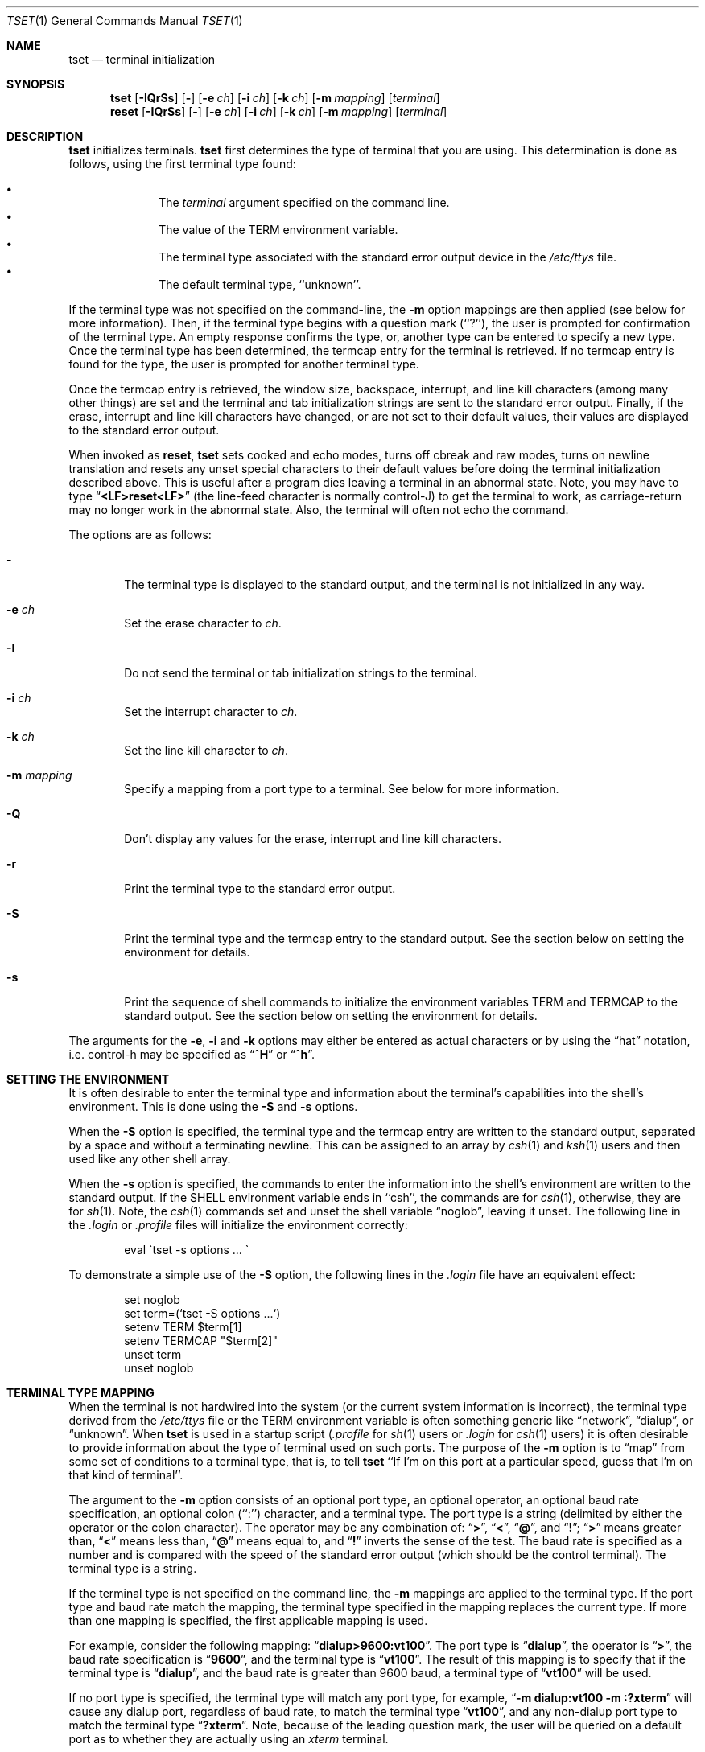 .\"	$OpenBSD: src/usr.bin/tset/tset.1,v 1.5 1998/10/30 00:24:40 aaron Exp $
.\"	$NetBSD: tset.1,v 1.4.2.1 1995/12/05 02:53:34 jtc Exp $
.\"
.\" Copyright (c) 1985, 1990, 1993
.\"	The Regents of the University of California.  All rights reserved.
.\"
.\" Redistribution and use in source and binary forms, with or without
.\" modification, are permitted provided that the following conditions
.\" are met:
.\" 1. Redistributions of source code must retain the above copyright
.\"    notice, this list of conditions and the following disclaimer.
.\" 2. Redistributions in binary form must reproduce the above copyright
.\"    notice, this list of conditions and the following disclaimer in the
.\"    documentation and/or other materials provided with the distribution.
.\" 3. All advertising materials mentioning features or use of this software
.\"    must display the following acknowledgement:
.\"	This product includes software developed by the University of
.\"	California, Berkeley and its contributors.
.\" 4. Neither the name of the University nor the names of its contributors
.\"    may be used to endorse or promote products derived from this software
.\"    without specific prior written permission.
.\"
.\" THIS SOFTWARE IS PROVIDED BY THE REGENTS AND CONTRIBUTORS ``AS IS'' AND
.\" ANY EXPRESS OR IMPLIED WARRANTIES, INCLUDING, BUT NOT LIMITED TO, THE
.\" IMPLIED WARRANTIES OF MERCHANTABILITY AND FITNESS FOR A PARTICULAR PURPOSE
.\" ARE DISCLAIMED.  IN NO EVENT SHALL THE REGENTS OR CONTRIBUTORS BE LIABLE
.\" FOR ANY DIRECT, INDIRECT, INCIDENTAL, SPECIAL, EXEMPLARY, OR CONSEQUENTIAL
.\" DAMAGES (INCLUDING, BUT NOT LIMITED TO, PROCUREMENT OF SUBSTITUTE GOODS
.\" OR SERVICES; LOSS OF USE, DATA, OR PROFITS; OR BUSINESS INTERRUPTION)
.\" HOWEVER CAUSED AND ON ANY THEORY OF LIABILITY, WHETHER IN CONTRACT, STRICT
.\" LIABILITY, OR TORT (INCLUDING NEGLIGENCE OR OTHERWISE) ARISING IN ANY WAY
.\" OUT OF THE USE OF THIS SOFTWARE, EVEN IF ADVISED OF THE POSSIBILITY OF
.\" SUCH DAMAGE.
.\"
.\"	@(#)tset.1	8.1 (Berkeley) 6/9/93
.\"
.Dd June 9, 1993
.Dt TSET 1
.Os BSD 4
.Sh NAME
.Nm tset
.Nd terminal initialization
.Sh SYNOPSIS
.Nm tset
.Op Fl IQrSs
.Op Fl
.Op Fl e Ar ch
.Op Fl i Ar ch
.Op Fl k Ar ch
.Op Fl m Ar mapping
.Op Ar terminal
.br
.Nm reset
.Op Fl IQrSs
.Op Fl
.Op Fl e Ar ch
.Op Fl i Ar ch
.Op Fl k Ar ch
.Op Fl m Ar mapping
.Op Ar terminal
.Sh DESCRIPTION
.Nm tset
initializes terminals.
.Nm tset
first determines the type of terminal that you are using.
This determination is done as follows, using the first terminal type found:
.sp
.Bl -bullet -compact -offset indent
.It
The
.Ar terminal
argument specified on the command line.
.It
The value of the
.Ev TERM
environment variable.
.It
The terminal type associated with the standard error output device in the
.Pa /etc/ttys
file.
.It
The default terminal type, ``unknown''.
.El
.Pp
If the terminal type was not specified on the command-line, the
.Fl m
option mappings are then applied (see below for more information).
Then, if the terminal type begins with a question mark (``?''), the user is
prompted for confirmation of the terminal type.
An empty response confirms the type, or, another type can be entered to
specify a new type.
Once the terminal type has been determined, the termcap entry for the terminal
is retrieved.
If no termcap entry is found for the type, the user is prompted for another
terminal type.
.Pp
Once the termcap entry is retrieved, the window size, backspace, interrupt,
and line kill characters (among many other things) are set and the terminal
and tab initialization strings are sent to the standard error output.
Finally, if the erase, interrupt and line kill characters have changed,
or are not set to their default values, their values are displayed to the
standard error output.
.Pp
When invoked as
.Nm reset ,
.Nm tset
sets cooked and echo modes, turns off cbreak and raw modes, turns on
newline translation and resets any unset special characters to their
default values before doing the terminal initialization described above.
This is useful after a program dies leaving a terminal in an abnormal state.
Note, you may have to type
.Dq Li <LF>reset<LF>
(the line-feed character is normally control-J) to get the terminal
to work, as carriage-return may no longer work in the abnormal state.
Also, the terminal will often not echo the command.
.Pp
The options are as follows:
.Bl -tag -width flag
.It Fl
The terminal type is displayed to the standard output, and the terminal is
not initialized in any way.
.It Fl e Ar ch
Set the erase character to
.Ar ch .
.It Fl I
Do not send the terminal or tab initialization strings to the terminal.
.It Fl i Ar ch
Set the interrupt character to
.Ar ch .
.It Fl k Ar ch
Set the line kill character to
.Ar ch .
.It Fl m Ar mapping
Specify a mapping from a port type to a terminal.
See below for more information.
.It Fl Q
Don't display any values for the erase, interrupt and line kill characters.
.It Fl r
Print the terminal type to the standard error output.
.It Fl S
Print the terminal type and the termcap entry to the standard output.
See the section below on setting the environment for details.
.It Fl s
Print the sequence of shell commands to initialize the environment variables
.Ev TERM
and
.Ev TERMCAP
to the standard output.
See the section below on setting the environment for details.
.El
.Pp
The arguments for the
.Fl e ,
.Fl i
and
.Fl k
options may either be entered as actual characters or by using the
.Dq hat
notation, i.e. control-h may be specified as
.Dq Li ^H
or
.Dq Li ^h .
.Sh SETTING THE ENVIRONMENT
It is often desirable to enter the terminal type and information about
the terminal's capabilities into the shell's environment.
This is done using the
.Fl S
and
.Fl s
options.
.Pp
When the
.Fl S
option is specified, the terminal type and the termcap entry are written
to the standard output, separated by a space and without a terminating
newline.
This can be assigned to an array by
.Xr csh 1
and
.Xr ksh 1
users and then used like any other shell array.
.Pp
When the
.Fl s
option is specified, the commands to enter the information into the
shell's environment are written to the standard output.
If the
.Ev SHELL
environment variable ends in ``csh'', the commands are for
.Xr csh 1 ,
otherwise, they are for
.Xr sh 1 .
Note, the
.Xr csh 1
commands set and unset the shell variable
.Dq noglob ,
leaving it unset.
The following line in the
.Pa .login
or
.Pa .profile
files will initialize the environment correctly:
.Bd -literal -offset indent
eval \`tset -s options ... \`
.Ed
.Pp
To demonstrate a simple use of the
.Fl S
option, the following lines in the
.Pa .login
file have an equivalent effect:
.Bd -literal -offset indent
set noglob
set term=(`tset -S options ...`)
setenv TERM $term[1]
setenv TERMCAP "$term[2]"
unset term
unset noglob
.Ed
.Sh TERMINAL TYPE MAPPING
When the terminal is not hardwired into the system (or the current system
information is incorrect), the terminal type derived from the
.Pa /etc/ttys
file or the
.Ev TERM
environment variable is often something generic like
.Dq network ,
.Dq dialup ,
or
.Dq unknown .
When
.Nm tset
is used in a startup script
.Pf ( Pa .profile
for
.Xr sh 1
users or
.Pa .login
for
.Xr csh 1
users) it is often desirable to provide information about the type of
terminal used on such ports.
The purpose of the
.Fl m
option is to
.Dq map
from some set of conditions to a terminal type, that is, to
tell
.Nm tset
``If I'm on this port at a particular speed, guess that I'm on that
kind of terminal''.
.Pp
The argument to the
.Fl m
option consists of an optional port type, an optional operator, an optional
baud rate specification, an optional colon (``:'') character, and a terminal
type.
The port type is a string (delimited by either the operator or the colon
character).
The operator may be any combination of:
.Dq Li \&> ,
.Dq Li \&< ,
.Dq Li \&@ ,
and
.Dq Li \&! ;
.Dq Li \&>
means greater than,
.Dq Li \&<
means less than,
.Dq Li \&@
means equal to,
and
.Dq Li \&!
inverts the sense of the test.
The baud rate is specified as a number and is compared with the speed
of the standard error output (which should be the control terminal).
The terminal type is a string.
.Pp
If the terminal type is not specified on the command line, the
.Fl m
mappings are applied to the terminal type.
If the port type and baud rate match the mapping, the terminal type specified
in the mapping replaces the current type.
If more than one mapping is specified, the first applicable mapping is used.
.Pp
For example, consider the following mapping:
.Dq Li dialup>9600:vt100 .
The port type is
.Dq Li dialup ,
the operator is
.Dq Li > ,
the baud rate specification is
.Dq Li 9600 ,
and the terminal type is
.Dq Li vt100 .
The result of this mapping is to specify that if the terminal type is
.Dq Li dialup ,
and the baud rate is greater than 9600 baud, a terminal type of
.Dq Li vt100
will be used.
.Pp
If no port type is specified, the terminal type will match any port type,
for example,
.Dq Li -m dialup:vt100 -m :?xterm
will cause any dialup port, regardless of baud rate, to match the terminal
type
.Dq Li vt100 ,
and any non-dialup port type to match the terminal type
.Dq Li ?xterm .
Note, because of the leading question mark, the user will be
queried on a default port as to whether they are actually using an
.Ar xterm
terminal.
.Pp
No whitespace characters are permitted in the
.Fl m
option argument.
Also, to avoid problems with meta-characters, it is suggested that the entire
.Fl m
option argument be placed within single quote characters, and that
.Xr csh 1
users insert a backslash character (``\e'') before any exclamation
marks (``!'').
.Sh ENVIRONMENT
The
.Nm tset
command utilizes the
.Ev SHELL
and
.Ev TERM
environment variables.
.Sh FILES
.Bl -tag -width /usr/share/misc/termcap -compact
.It Pa /etc/ttys
system port name to terminal type mapping database
.It Pa /usr/share/misc/termcap
terminal capability database
.El
.Sh SEE ALSO
.Xr csh 1 ,
.Xr sh 1 ,
.Xr stty 1 ,
.Xr tty 4 ,
.Xr termcap 5 ,
.Xr ttys 5 ,
.Xr environ 7
.Sh HISTORY
The
.Nm tset
command appeared in
.Bx 3.0 .
.Sh COMPATIBILITY
The
.Fl A ,
.Fl E ,
.Fl h ,
.Fl u ,
and
.Fl v
options have been deleted from the
.Nm tset
utility.
None of them were documented in
.Bx 4.3
and all are of limited utility at best.
The
.Fl a ,
.Fl d
and
.Fl p
options are similarly not documented or useful, but were retained as they
appear to be in widespread use.
It is strongly recommended that any usage of these three options be
changed to use the
.Fl m
option instead.
The
.Fl n
option remains, but has no effect.
It is still permissible to specify the
.Fl e ,
.Fl i
and
.Fl k
options without arguments, although it is strongly recommended that such
usage be fixed to explicitly specify the character.
.Pp
Executing
.Nm tset
as
.Nm reset
no longer implies the
.Fl Q
option.
Also, the interaction between the
.Fl
option and the
.Ar terminal
argument in some historic implementations of
.Nm tset
has been removed.
.Pp
Finally, the
.Nm tset
implementation has been completely redone (as part of the addition to the
system of a
.St -p1003.1-88
compliant terminal interface) and will no longer compile on systems with
older terminal interfaces.
